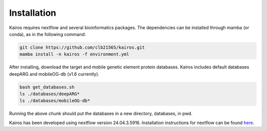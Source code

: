 Installation
=====

.. _installation:

Kairos requires nextflow and several bioinformatics packages. The dependencies can be installed through mamba (or conda), as in the following command: 

.. code-block:: bash

   
   git clone https://github.com/clb21565/kairos.git
   mamba install -n kairos -f environment.yml

After installing, download the target and mobile genetic element protein databases. Kairos includes default databases deepARG and mobileOG-db (v1.6 currently). 

.. code-block:: bash

   bash get_databases.sh
   ls ./databases/deepARG*
   ls ./databases/mobileOG-db*

Running the above chunk should put the databases in a new directory, databases, in pwd. 

Kairos has been developed using nextflow version 24.04.3.5916. Installation instructions for nextflow can be found `here`_. 

.. _here: https://www.nextflow.io/docs/latest/install.html
